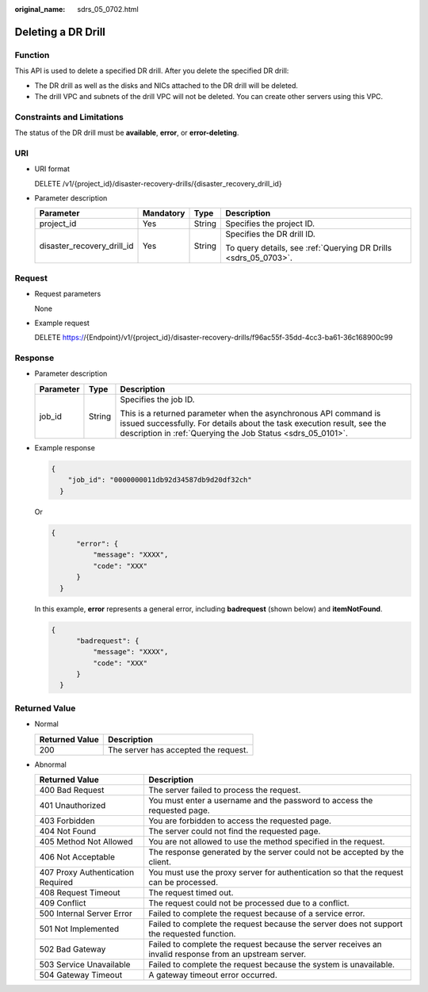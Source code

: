 :original_name: sdrs_05_0702.html

.. _sdrs_05_0702:

Deleting a DR Drill
===================

Function
--------

This API is used to delete a specified DR drill. After you delete the specified DR drill:

-  The DR drill as well as the disks and NICs attached to the DR drill will be deleted.
-  The drill VPC and subnets of the drill VPC will not be deleted. You can create other servers using this VPC.

Constraints and Limitations
---------------------------

The status of the DR drill must be **available**, **error**, or **error-deleting**.

URI
---

-  URI format

   DELETE /v1/{project_id}/disaster-recovery-drills/{disaster_recovery_drill_id}

-  Parameter description

   +----------------------------+-----------------+-----------------+-----------------------------------------------------------------+
   | Parameter                  | Mandatory       | Type            | Description                                                     |
   +============================+=================+=================+=================================================================+
   | project_id                 | Yes             | String          | Specifies the project ID.                                       |
   +----------------------------+-----------------+-----------------+-----------------------------------------------------------------+
   | disaster_recovery_drill_id | Yes             | String          | Specifies the DR drill ID.                                      |
   |                            |                 |                 |                                                                 |
   |                            |                 |                 | To query details, see :ref:`Querying DR Drills <sdrs_05_0703>`. |
   +----------------------------+-----------------+-----------------+-----------------------------------------------------------------+

Request
-------

-  Request parameters

   None

-  Example request

   DELETE https://{Endpoint}/v1/{project_id}/disaster-recovery-drills/f96ac55f-35dd-4cc3-ba61-36c168900c99

Response
--------

-  Parameter description

   +-----------------------+-----------------------+-----------------------------------------------------------------------------------------------------------------------------------------------------------------------------------------------------------+
   | Parameter             | Type                  | Description                                                                                                                                                                                               |
   +=======================+=======================+===========================================================================================================================================================================================================+
   | job_id                | String                | Specifies the job ID.                                                                                                                                                                                     |
   |                       |                       |                                                                                                                                                                                                           |
   |                       |                       | This is a returned parameter when the asynchronous API command is issued successfully. For details about the task execution result, see the description in :ref:`Querying the Job Status <sdrs_05_0101>`. |
   +-----------------------+-----------------------+-----------------------------------------------------------------------------------------------------------------------------------------------------------------------------------------------------------+

-  Example response

   .. code-block::

      {
          "job_id": "0000000011db92d34587db9d20df32ch"
        }

   Or

   .. code-block::

      {
            "error": {
                "message": "XXXX",
                "code": "XXX"
            }
        }

   In this example, **error** represents a general error, including **badrequest** (shown below) and **itemNotFound**.

   .. code-block::

      {
            "badrequest": {
                "message": "XXXX",
                "code": "XXX"
            }
        }

**Returned Value**
------------------

-  Normal

   ============== ====================================
   Returned Value Description
   ============== ====================================
   200            The server has accepted the request.
   ============== ====================================

-  Abnormal

   +-----------------------------------+---------------------------------------------------------------------------------------------------------+
   | Returned Value                    | Description                                                                                             |
   +===================================+=========================================================================================================+
   | 400 Bad Request                   | The server failed to process the request.                                                               |
   +-----------------------------------+---------------------------------------------------------------------------------------------------------+
   | 401 Unauthorized                  | You must enter a username and the password to access the requested page.                                |
   +-----------------------------------+---------------------------------------------------------------------------------------------------------+
   | 403 Forbidden                     | You are forbidden to access the requested page.                                                         |
   +-----------------------------------+---------------------------------------------------------------------------------------------------------+
   | 404 Not Found                     | The server could not find the requested page.                                                           |
   +-----------------------------------+---------------------------------------------------------------------------------------------------------+
   | 405 Method Not Allowed            | You are not allowed to use the method specified in the request.                                         |
   +-----------------------------------+---------------------------------------------------------------------------------------------------------+
   | 406 Not Acceptable                | The response generated by the server could not be accepted by the client.                               |
   +-----------------------------------+---------------------------------------------------------------------------------------------------------+
   | 407 Proxy Authentication Required | You must use the proxy server for authentication so that the request can be processed.                  |
   +-----------------------------------+---------------------------------------------------------------------------------------------------------+
   | 408 Request Timeout               | The request timed out.                                                                                  |
   +-----------------------------------+---------------------------------------------------------------------------------------------------------+
   | 409 Conflict                      | The request could not be processed due to a conflict.                                                   |
   +-----------------------------------+---------------------------------------------------------------------------------------------------------+
   | 500 Internal Server Error         | Failed to complete the request because of a service error.                                              |
   +-----------------------------------+---------------------------------------------------------------------------------------------------------+
   | 501 Not Implemented               | Failed to complete the request because the server does not support the requested function.              |
   +-----------------------------------+---------------------------------------------------------------------------------------------------------+
   | 502 Bad Gateway                   | Failed to complete the request because the server receives an invalid response from an upstream server. |
   +-----------------------------------+---------------------------------------------------------------------------------------------------------+
   | 503 Service Unavailable           | Failed to complete the request because the system is unavailable.                                       |
   +-----------------------------------+---------------------------------------------------------------------------------------------------------+
   | 504 Gateway Timeout               | A gateway timeout error occurred.                                                                       |
   +-----------------------------------+---------------------------------------------------------------------------------------------------------+
